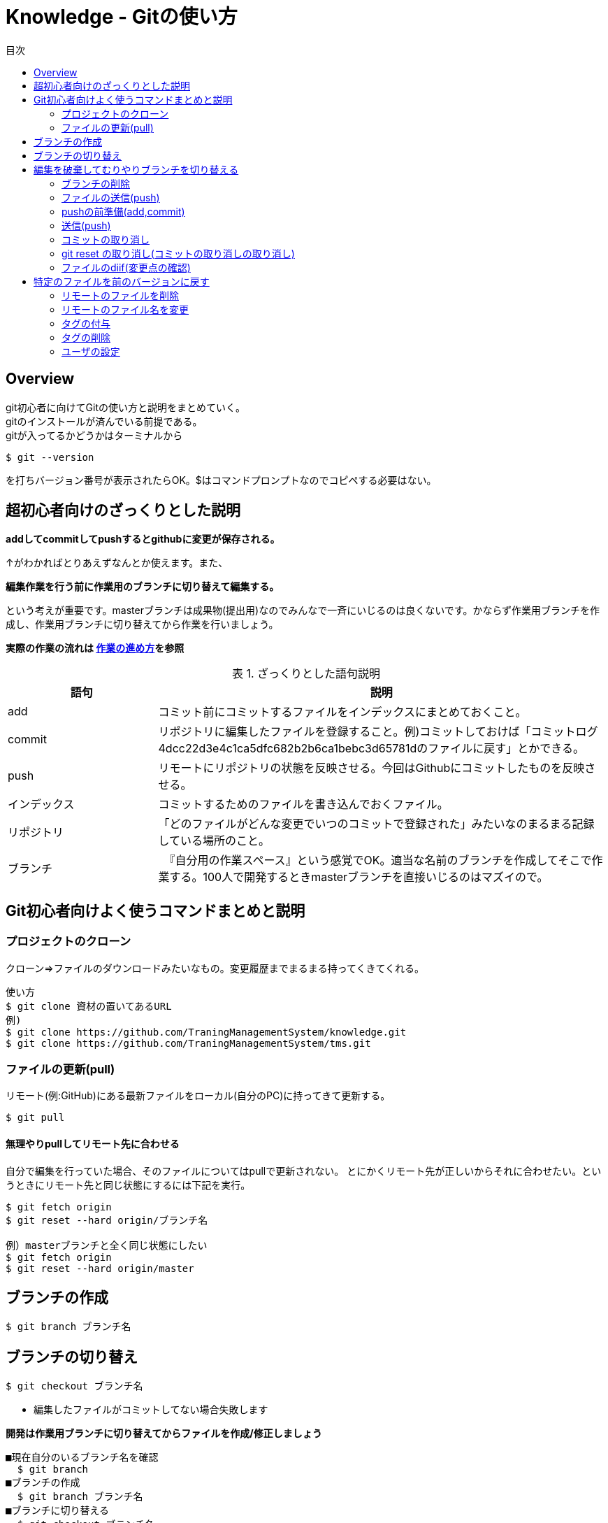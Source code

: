 ////
作成：2017/10/08
作成者：中村
////
= Knowledge - Gitの使い方
:toc: left
:toclevel: 2
:toc-title: 目次
:figure-caption: 図
:table-caption: 表
:imagesdir: images
:homepage: https://traningmanagementsystem.github.io/devlog/


== Overview
git初心者に向けてGitの使い方と説明をまとめていく。 +
gitのインストールが済んでいる前提である。 +
gitが入ってるかどうかはターミナルから

----
$ git --version
----
を打ちバージョン番号が表示されたらOK。$はコマンドプロンプトなのでコピペする必要はない。

== 超初心者向けのざっくりとした説明
[big]*addしてcommitしてpushするとgithubに変更が保存される。* +

↑がわかればとりあえずなんとか使えます。また、

[big]*編集作業を行う前に作業用のブランチに切り替えて編集する。*

という考えが重要です。masterブランチは成果物(提出用)なのでみんなで一斉にいじるのは良くないです。かならず作業用ブランチを作成し、作業用ブランチに切り替えてから作業を行いましょう。

[big]*実際の作業の流れは https://github.com/TraningManagementSystem/tms/blob/master/docs/Sec510_Dev_Policy/Sec510_Dev_Policy_howtowork.adoc[作業の進め方]を参照*

.ざっくりとした語句説明
[options="header",cols="1,3"]
|=================================
|語句       |説明
|add        |コミット前にコミットするファイルをインデックスにまとめておくこと。
|commit     | リポジトリに編集したファイルを登録すること。例)コミットしておけば「コミットログ4dcc22d3e4c1ca5dfc682b2b6ca1bebc3d65781dのファイルに戻す」とかできる。
|push       |リモートにリポジトリの状態を反映させる。今回はGithubにコミットしたものを反映させる。
|インデックス |コミットするためのファイルを書き込んでおくファイル。
|リポジトリ   | 「どのファイルがどんな変更でいつのコミットで登録された」みたいなのまるまる記録している場所のこと。
|ブランチ    |　『自分用の作業スペース』という感覚でOK。適当な名前のブランチを作成してそこで作業する。100人で開発するときmasterブランチを直接いじるのはマズイので。
|=================================


== Git初心者向けよく使うコマンドまとめと説明

=== プロジェクトのクローン
クローン⇒ファイルのダウンロードみたいなもの。変更履歴までまるまる持ってくきてくれる。 +
----
使い方
$ git clone 資材の置いてあるURL
例)
$ git clone https://github.com/TraningManagementSystem/knowledge.git
$ git clone https://github.com/TraningManagementSystem/tms.git
----

=== ファイルの更新(pull)
リモート(例:GitHub)にある最新ファイルをローカル(自分のPC)に持ってきて更新する。
----
$ git pull
----

==== 無理やりpullしてリモート先に合わせる
自分で編集を行っていた場合、そのファイルについてはpullで更新されない。
とにかくリモート先が正しいからそれに合わせたい。というときにリモート先と同じ状態にするには下記を実行。
----
$ git fetch origin
$ git reset --hard origin/ブランチ名

例）masterブランチと全く同じ状態にしたい
$ git fetch origin
$ git reset --hard origin/master
----

== ブランチの作成
----
$ git branch ブランチ名
----

== ブランチの切り替え
----
$ git checkout ブランチ名
----
* 編集したファイルがコミットしてない場合失敗します

[big]*開発は作業用ブランチに切り替えてからファイルを作成/修正しましょう*
----
■現在自分のいるブランチ名を確認
  $ git branch
■ブランチの作成
  $ git branch ブランチ名
■ブランチに切り替える
  $ git checkout ブランチ名
■ブランチをpushしてリモートに反映させる。
  $ git push origin ブランチ名
----



== 編集を破棄してむりやりブランチを切り替える
----
$ git checkout --force ブランチ名

■それでもうまく切りかえれないときはgit stashしてからchckoutする
$ git stash
----

=== ブランチの削除
削除するブランチにいるときはcheckoutでブランチを移動すること
----
■ローカルブランチの削除
  git branch -d ブランチ名
■リモートブランチの削除(2通り)
  git push origin :ブランチ名
  git push --delete origin ブランチ名


(削除の流れ)
■現在のブランチの確認
  $ git branch -r
■ブランチの変更(削除するブランチに居るときは適当な別のブランチに移動する。)
  $ git checkout 適当なブランチ名(masterでおｋ)
■ブランチの削除(ローカル)
  $ git branch -d 削除するブランチ名
■ブランチの確認
  $ git branch
■ブランチの削除(リモート)
  $ push origin :削除するブランチ名
----


=== ファイルの送信(push)
編集したローカルのファイルをリモート先に送信する。

=== pushの前準備(add,commit)
----
$ git add 編集したファイル名
$ git commit
----

viが起動するのでiで入力モードに +
コメント(何を修正したかを記入)を追加したら +
Escでコマンド入力モードへ +
:wqを押しエンター(wirte quitの意味) +

----
例)
$ git add --all
$ git commit -m コメン
----
* addの際-fで.gitignoreに書かれている管理対象外のファイルも強制的にadd。[big]*-fは使わないように！*
* --allで全てのをadd。
* -mでviエディタを開かずにコメント入力してコミットできる(””はいらない)

=== 送信(push)
----
$ git push　リポジトリ名 ブランチ名
(例)
$ git push origin master
----


==== addし忘れた時
addし忘れた！！というときに追加でaddしてコミットする。
----
$ git add hogehoge.txt
$ git commit --amend
----

=== コミットの取り消し
----
コミットの取り消し
■コミットのみの取り消し
$ git reset --soft HEAD^

■コミットとワーキングツリー(実際に編集してきたファイル)の戻し。前回コミットした段階までファイルも戻っちゃう。
$ git reset --hard HEAD^
----

=== git reset の取り消し(コミットの取り消しの取り消し)
----
現在のブランチの最新コミットを表すHEADに移動すればOK
$ git reset --soft HEAD
or
$ git reset --hard HEAD
----


=== ファイルのdiif(変更点の確認)
----
■add前のdiffをとるとき
$ git diff
■add後のdiffをとるとき
$ git diff -cached
■コミット後のdiffをとるとき
$ git diff HEAD^

■全体の変更点の確認(まだaddしてないファイル等を確認できたりする。addの際--all使うならあんまり使わないかも)
$ git status
----

* [big]*pushの前にdiffを取って変なファイルや変更をコミットしていないか確認する(推奨)*

== 特定のファイルを前のバージョンに戻す
----
$ git log で戻したいコミット番号を確認
$ git checkout コミット番号　戻したいファイル名
$ git add 戻したファイル名
$ git commit -m コメント
$ git push origin ブランチ名
----


=== リモートのファイルを削除
----
$ git rm 削除するファイル名
$ git commit -m コメント
$ git push origin ブランチ名
----

=== リモートのファイル名を変更
----
$ git mv ファイル名(変更前)　ファイル名(変更後)
$ git commit -m コメント
$ git push origin ブランチ名
----


=== タグの付与
タグ:: これもバージョンみたいなもの。

試験する毎にタグ切っておくと、このタグで試験しました！とか言える。
----
$ git tag -a -m "タグ名" タグ名
$ git push リポジトリ名 タグ名

(例)
$ git tag -a -m "V0.0.1" V0.0.1
$ git push origin V0.0.1
----

=== タグの削除
----
$ git tag -d タグ名
$ git push origin :refs/tags/タグ名
----




=== ユーザの設定
----
$ git config --global user.name "ユーザ名"
$ git config --global user.email 登録するメールアドレス
----

==== 設定の確認
ユーザ、リポジトリ名(デフォルト値origin)、ブランチ名(デフォルト値master)等が確認できる
----
$ git config --list
----
